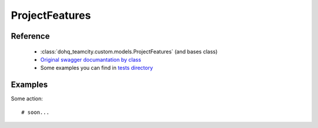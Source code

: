 ############
ProjectFeatures
############

Reference
========

  + :class:`dohq_teamcity.custom.models.ProjectFeatures` (and bases class)
  + `Original swagger documantation by class <https://github.com/devopshq/teamcity/blob/develop/docs-sphinx/swagger/models/ProjectFeatures.md>`_
  + Some examples you can find in `tests directory <https://github.com/devopshq/teamcity/blob/develop/test>`_

Examples
========
Some action::

    # soon...


